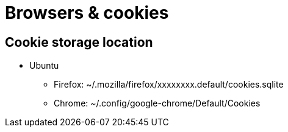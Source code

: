 = Browsers & cookies

== Cookie storage location

* Ubuntu
** Firefox: ~/.mozilla/firefox/xxxxxxxx.default/cookies.sqlite
** Chrome: ~/.config/google-chrome/Default/Cookies
